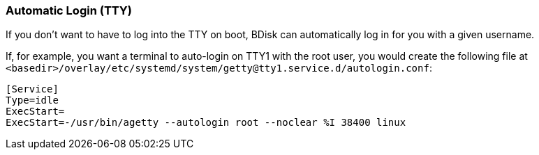 === Automatic Login (TTY)
If you don't want to have to log into the TTY on boot, BDisk can automatically log in for you with a given username.

If, for example, you want a terminal to auto-login on TTY1 with the root user, you would create the following file at `<basedir>/overlay/etc/systemd/system/getty@tty1.service.d/autologin.conf`: 

 [Service]
 Type=idle
 ExecStart=
 ExecStart=-/usr/bin/agetty --autologin root --noclear %I 38400 linux

